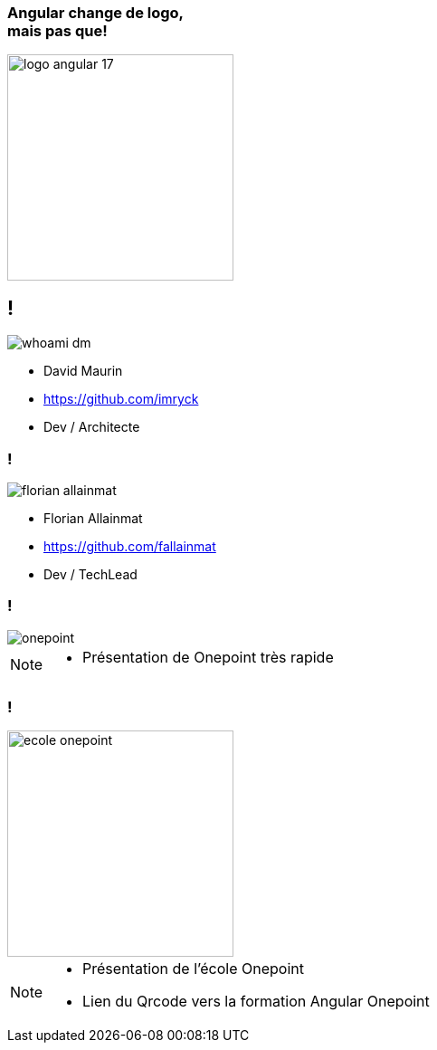 [.title]
=== Angular change de logo,pass:q[<br>] mais pas que!

image::./images/common/logo_angular_17.png[width=250, align=center]

== !

[.whoami]
****

[.block]
--
image::./images/whoami-dm.jpg[]

- David Maurin
- https://github.com/imryck
- Dev / Architecte
--
****

=== !

[.whoami]
****

[.block]
--
image::./images/florian_allainmat.jpg[]

- Florian Allainmat
- https://github.com/fallainmat
- Dev / TechLead

--
****

=== !

image::./images/onepoint.jpg[]

[NOTE.speaker]
--
* Présentation de Onepoint très rapide
--

=== !
image::./images/ecole-onepoint.png[width=250, align=center]


[NOTE.speaker]
--
* Présentation de l'école Onepoint
* Lien du Qrcode vers la formation Angular Onepoint
--
